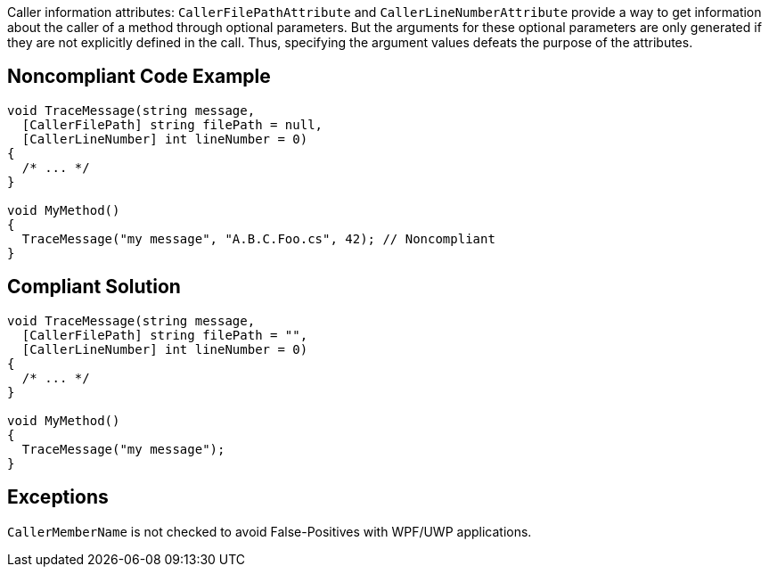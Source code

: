 Caller information attributes: `+CallerFilePathAttribute+` and `+CallerLineNumberAttribute+` provide a way to get information about the caller of a method through optional parameters. But the arguments for these optional parameters are only generated if they are not explicitly defined in the call. Thus, specifying the argument values defeats the purpose of the attributes.


== Noncompliant Code Example

----
void TraceMessage(string message,
  [CallerFilePath] string filePath = null,
  [CallerLineNumber] int lineNumber = 0)
{
  /* ... */
}

void MyMethod()
{
  TraceMessage("my message", "A.B.C.Foo.cs", 42); // Noncompliant
}
----


== Compliant Solution

----
void TraceMessage(string message,
  [CallerFilePath] string filePath = "",
  [CallerLineNumber] int lineNumber = 0)
{
  /* ... */
}

void MyMethod()
{
  TraceMessage("my message");
}
----


== Exceptions

`+CallerMemberName+` is not checked to avoid False-Positives with WPF/UWP applications.

